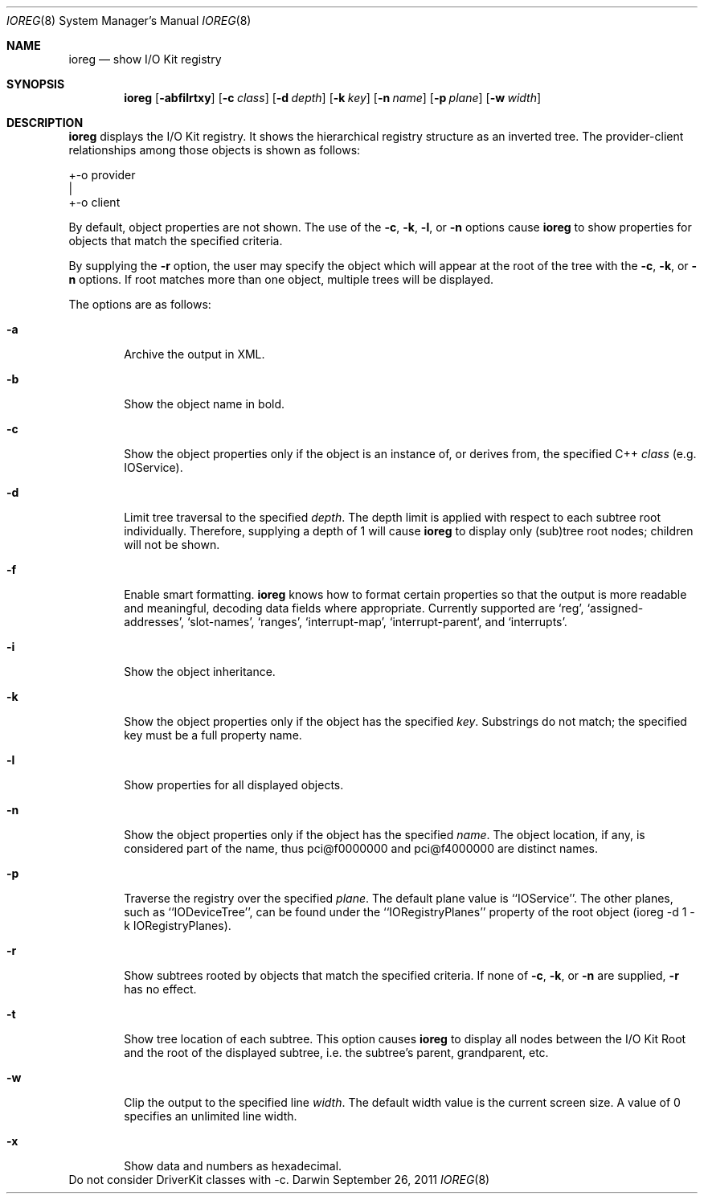 .\"
.\" Copyright (c) 2000-2011 Apple Computer, Inc. All rights reserved.
.\"
.\" This file contains Original Code and/or Modifications of Original Code
.\" as defined in and that are subject to the Apple Public Source License
.\" Version 2.0 (the 'License'). You may not use this file except in
.\" compliance with the License. Please obtain a copy of the License at
.\" http://www.opensource.apple.com/apsl/ and read it before using this
.\" file.
.\" 
.\" The Original Code and all software distributed under the License are
.\" distributed on an 'AS IS' basis, WITHOUT WARRANTY OF ANY KIND, EITHER
.\" EXPRESS OR IMPLIED, AND APPLE HEREBY DISCLAIMS ALL SUCH WARRANTIES,
.\" INCLUDING WITHOUT LIMITATION, ANY WARRANTIES OF MERCHANTABILITY,
.\" FITNESS FOR A PARTICULAR PURPOSE, QUIET ENJOYMENT OR NON-INFRINGEMENT.
.\" Please see the License for the specific language governing rights and
.\" limitations under the License.
.\"
.Dd September 26, 2011
.Dt IOREG 8
.Os Darwin
.Sh NAME
.Nm ioreg
.Nd show I/O Kit registry
.Sh SYNOPSIS
.Nm
.Op Fl abfilrtxy
.Op Fl c Ar class
.Op Fl d Ar depth
.Op Fl k Ar key
.Op Fl n Ar name
.Op Fl p Ar plane
.Op Fl w Ar width
.Sh DESCRIPTION
.Nm
displays the I/O Kit registry.  It shows the hierarchical registry structure
as an inverted tree.  The provider-client relationships among those objects
is shown as follows:
.Pp
+-o provider
  |
  +-o client
.Pp
By default, object properties are not shown.  The use of the
.Fl c ,
.Fl k ,
.Fl l ,
or
.Fl n
options cause
.Nm
to show properties for objects that match the specified criteria.
.Pp
By supplying the
.Fl r
option, the user may specify the object which will
appear at the root of the tree with the
.Fl c ,
.Fl k ,
or
.Fl n 
options.  If root matches more
than one object, multiple trees will be displayed.
.Pp
The options are as follows:
.Pp
.Bl -tag -width flag
.It Fl a
Archive the output in XML.
.It Fl b
Show the object name in bold.
.It Fl c
Show the object properties only if the object is an instance of, or derives from, the specified
C++
.Ar class
(e.g. IOService).
.It Fl d
Limit tree traversal to the specified
.Ar depth .
The depth limit is
applied with respect to each subtree root individually.  Therefore,
supplying a depth of 1 will cause
.Nm
to display only (sub)tree
root nodes; children will not be shown.
.It Fl f
Enable smart formatting.
.Nm
knows how to format certain properties
so that the output is more readable and meaningful, decoding
data fields where appropriate.  Currently supported are `reg',
`assigned-addresses', `slot-names', `ranges', `interrupt-map',
`interrupt-parent`, and `interrupts'.
.It Fl i
Show the object inheritance.
.It Fl k
Show the object properties only if the object has the specified
.Ar key .
Substrings do not match; the specified key must be a full
property name.
.It Fl l
Show properties for all displayed objects.
.It Fl n
Show the object properties only if the object has the specified
.Ar name .
The object location, if any, is considered part of the name, thus
pci@f0000000 and pci@f4000000 are distinct names.
.It Fl p
Traverse the registry over the specified
.Ar plane .
The default plane value is ``IOService''.  The other planes, such as ``IODeviceTree'', can be found under the ``IORegistryPlanes'' property of the root object (ioreg -d 1 -k IORegistryPlanes).
.It Fl r
Show subtrees rooted by objects that match the specified criteria.  If none of
.Fl c ,
.Fl k ,
or
.Fl n 
are supplied,
.Fl r 
has no effect.
.It Fl t
Show tree location of each subtree.  This option causes
.Nm
to display all nodes between the I/O Kit Root and the root of the
displayed subtree, i.e. the subtree's parent, grandparent, etc.
.It Fl w
Clip the output to the specified line
.Ar width .
The default width value is the current screen size.  A value of 0 specifies an unlimited line width.
.It Fl x
Show data and numbers as hexadecimal.
.El
.It Fl y
Do not consider DriverKit classes with -c.
.El
